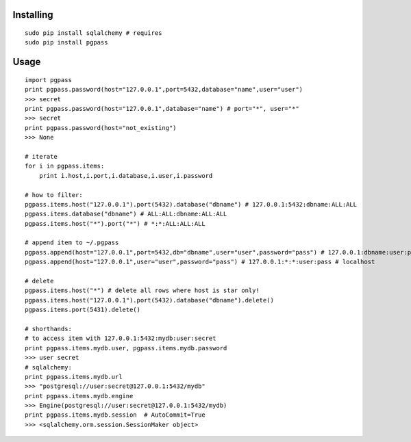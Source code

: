 Installing
----------

::

    sudo pip install sqlalchemy # requires
    sudo pip install pgpass

Usage
-----

::

    import pgpass
    print pgpass.password(host="127.0.0.1",port=5432,database="name",user="user")
    >>> secret
    print pgpass.password(host="127.0.0.1",database="name") # port="*", user="*"
    >>> secret
    print pgpass.password(host="not_existing") 
    >>> None

    # iterate
    for i in pgpass.items:
        print i.host,i.port,i.database,i.user,i.password

    # how to filter:
    pgpass.items.host("127.0.0.1").port(5432).database("dbname") # 127.0.0.1:5432:dbname:ALL:ALL
    pgpass.items.database("dbname") # ALL:ALL:dbname:ALL:ALL
    pgpass.items.host("*").port("*") # *:*:ALL:ALL:ALL

    # append item to ~/.pgpass
    pgpass.append(host="127.0.0.1",port=5432,db="dbname",user="user",password="pass") # 127.0.0.1:dbname:user:pass
    pgpass.append(host="127.0.0.1",user="user",password="pass") # 127.0.0.1:*:*:user:pass # localhost

    # delete
    pgpass.items.host("*") # delete all rows where host is star only!
    pgpass.items.host("127.0.0.1").port(5432).database("dbname").delete()
    pgpass.items.port(5431).delete()

    # shorthands:
    # to access item with 127.0.0.1:5432:mydb:user:secret
    print pgpass.items.mydb.user, pgpass.items.mydb.password
    >>> user secret
    # sqlalchemy:
    print pgpass.items.mydb.url 
    >>> "postgresql://user:secret@127.0.0.1:5432/mydb"
    print pgpass.items.mydb.engine
    >>> Engine(postgresql://user:secret@127.0.0.1:5432/mydb)
    print pgpass.items.mydb.session  # AutoCommit=True
    >>> <sqlalchemy.orm.session.SessionMaker object>

